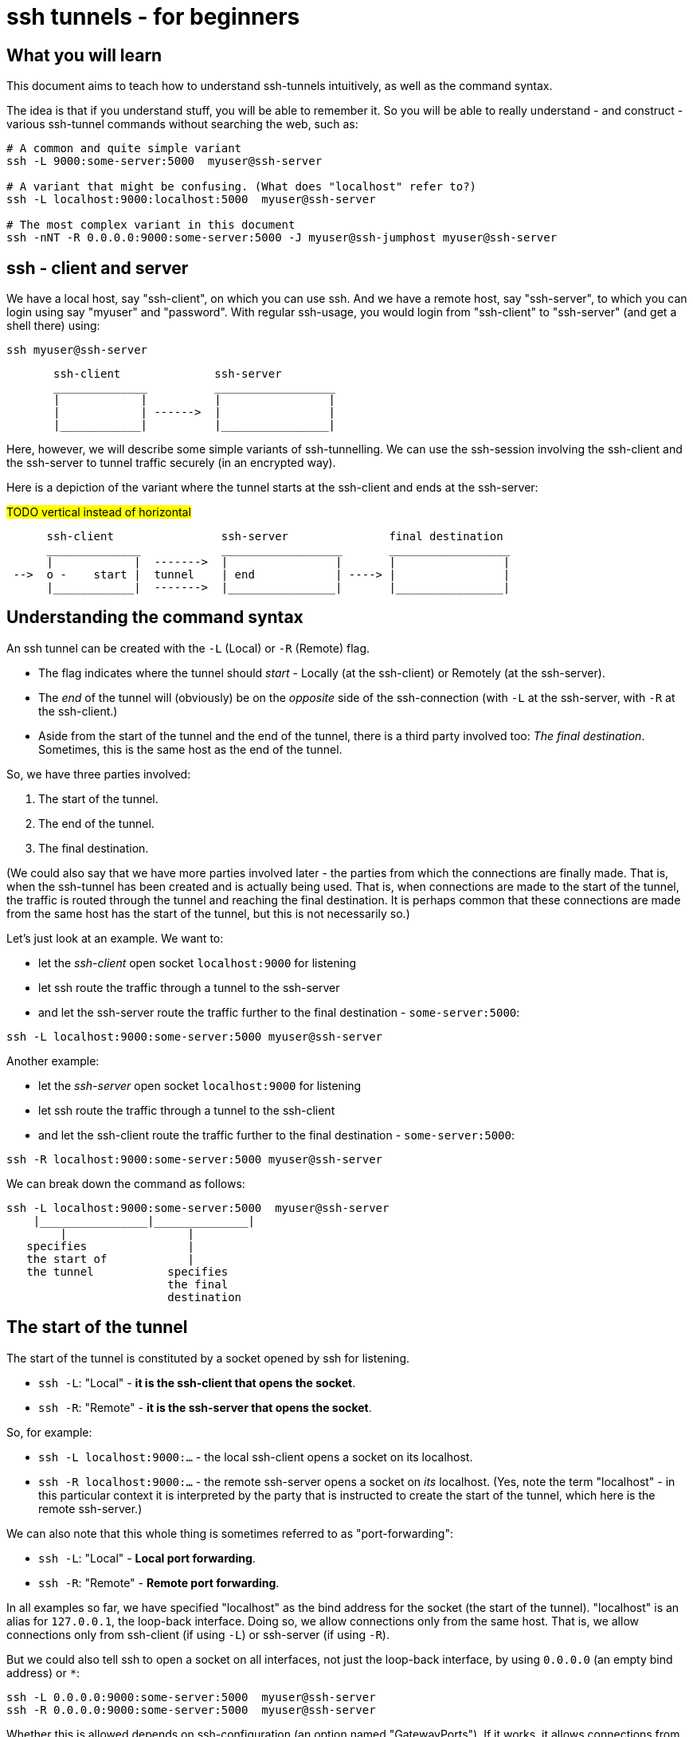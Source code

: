 = ssh tunnels - for beginners

== What you will learn

This document aims to teach how to understand ssh-tunnels intuitively, as well as the command syntax.

The idea is that if you understand stuff, you will be able to remember it. So you will be able to really understand - and construct - various ssh-tunnel commands without searching the web, such as:

----
# A common and quite simple variant
ssh -L 9000:some-server:5000  myuser@ssh-server

# A variant that might be confusing. (What does "localhost" refer to?)
ssh -L localhost:9000:localhost:5000  myuser@ssh-server

# The most complex variant in this document
ssh -nNT -R 0.0.0.0:9000:some-server:5000 -J myuser@ssh-jumphost myuser@ssh-server
----

== ssh - client and server

We have a local host, say "ssh-client", on which you can use ssh. And we have a remote host, say "ssh-server", to which you can login using say "myuser" and "password". With regular ssh-usage, you would login from "ssh-client" to  "ssh-server" (and get a shell there) using:

----
ssh myuser@ssh-server
----

----
       ssh-client              ssh-server
       ______________          __________________
       |            |          |                |
       |            | ------>  |                |
       |____________|          |________________|
----

Here, however, we will describe some simple variants of ssh-tunnelling. We can use the ssh-session involving the ssh-client and the ssh-server to tunnel traffic securely (in an encrypted way).

Here is a depiction of the variant where the tunnel starts at the ssh-client and ends at the ssh-server:


#TODO vertical instead of horizontal#
----
      ssh-client                ssh-server               final destination
      ______________            __________________       __________________
      |            |  ------->  |                |       |                |
 -->  o -    start |  tunnel    | end            | ----> |                |
      |____________|  ------->  |________________|       |________________|
----

== Understanding the command syntax

An ssh tunnel can be created with the `-L` (Local) or `-R` (Remote) flag.

* The flag indicates where the tunnel should _start_ - Locally (at the ssh-client) or Remotely (at the ssh-server).

* The _end_ of the tunnel will (obviously) be on the _opposite_ side of the ssh-connection (with `-L` at the ssh-server, with `-R` at the ssh-client.)

* Aside from the start of the tunnel and the end of the tunnel, there is a third party involved too: _The final destination_. Sometimes, this is the same host as the end of the tunnel.

So, we have three parties involved:

1. The start of the tunnel.
2. The end of the tunnel.
3. The final destination.

(We could also say that we have more parties involved later - the parties from which the connections are finally made. That is, when the ssh-tunnel has been created and is actually being used. That is, when connections are made to the start of the tunnel, the traffic is routed through the tunnel and reaching the final destination. It is perhaps common that these connections are made from the same host has the start of the tunnel, but this is not necessarily so.)

Let's just look at an example. We want to:

* let the _ssh-client_ open socket `localhost:9000` for listening
* let ssh route the traffic through a tunnel to the ssh-server
* and let the ssh-server route the traffic further to the final destination - `some-server:5000`:

----
ssh -L localhost:9000:some-server:5000 myuser@ssh-server
----

Another example:

* let the _ssh-server_ open socket `localhost:9000` for listening
* let ssh route the traffic through a tunnel to the ssh-client
* and let the ssh-client route the traffic further to the final destination - `some-server:5000`:

----
ssh -R localhost:9000:some-server:5000 myuser@ssh-server
----

We can break down the command as follows:

----
ssh -L localhost:9000:some-server:5000  myuser@ssh-server
    |________________|______________|
        |                  |
   specifies               |
   the start of            |
   the tunnel           specifies
                        the final
                        destination
----

== The start of the tunnel

The start of the tunnel is constituted by a socket opened by ssh for listening.

* `ssh -L`: "Local" - **it is the ssh-client that opens the socket**.

* `ssh -R`: "Remote" - **it is the ssh-server that opens the socket**.

So, for example:

* `ssh -L localhost:9000:...` - the local ssh-client opens a socket on its localhost.

* `ssh -R localhost:9000:...` - the remote ssh-server opens a socket on _its_ localhost. (Yes, note the term "localhost" - in this particular context it is interpreted by the party that is instructed to create the start of the tunnel, which here is the remote ssh-server.)

We can also note that this whole thing is sometimes referred to as "port-forwarding":

* `ssh -L`: "Local" - **Local port forwarding**.

* `ssh -R`: "Remote" - **Remote port forwarding**.

In all examples so far, we have specified "localhost" as the bind address for the socket (the start of the tunnel). "localhost" is an alias for `127.0.0.1`, the loop-back interface. Doing so, we allow connections only from the same host. That is, we allow connections only from ssh-client (if using `-L`) or ssh-server (if using `-R`).

But we could also tell ssh to open a socket on all interfaces, not just the loop-back interface, by using `0.0.0.0` (an empty bind address) or `*`:

----
ssh -L 0.0.0.0:9000:some-server:5000  myuser@ssh-server
ssh -R 0.0.0.0:9000:some-server:5000  myuser@ssh-server
----

Whether this is allowed depends on ssh-configuration (an option named "GatewayPorts"). If it works, it allows connections from other hosts (than the start of the tunnel) to use the ssh-tunnel.

Note: If "localhost" is enough given the use-case at hand, it should probably be used (it might be considered more secure).

It is common to see the bind address specification left out:

----
ssh -L 9000:some-server:5000  myuser@ssh-server
----

What this means (`localhost` or `0.0.0.0`) might depend on configuration (an option named "GatewayPorts"), but it is not uncommon for this to mean that "localhost" is implicitly used. (Some people prefer to spell it out in order to be more explicit.)

== The end of the tunnel

The end of the tunnel is *not really explicitly specified on the command line*. It is implicitly determined as the being at opposite side from the start of the tunnel (obviously):

* `ssh -L`: "Local" - it is the ssh-client that opens the socket, **so the "end" of the tunnel is at the ssh-server**.

* `ssh -R`: "Remote" - it is the ssh-server that opens the socket, **so the "end" of the tunnel is at the ssh-client**.

== The final destination

From the end of the tunnel, the traffic is then forwarded to the final destination. In the example above it is `some-server:5000`. So the final destination must (obviously) be reachable from the end of the tunnel.

Note also that what is specified on the command line as "the final destination" is _interpreted by the end of the tunnel_, not at the start of the tunnel. This is significant, for example in the quite typical case where we specify `localhost` as the final destination.

Consider for example a `-L`-tunnel, where we want the final destination to be the same host as the end of the tunnel, that is the ssh-server. So, we want the final destination to be something like `ssh-server:5000`. We can specify that as `localhost:5000`:

----
ssh -L localhost:9000:localhost:5000  myuser@ssh-server
----

Note that the two `localhost` here refer to two different hosts. We have specified that the tunnel should start at `localhost:9000`. This "localhost" is the loopback interface at the _start_ of the tunnel. (For a `-L` tunnel it is the ssh-client). And then we have specified that the _final destination_ should be `localhost:5000`. This is interpreted by the _end_ of the tunnel, so "localhost" is the loopback interface at the end of the tunnel. (For a `-L` tunnel it is the ssh-server).

When typing the command, one could easily be misled to think that anything saying "localhost" refers to the host where you are sitting - the ssh-client. But as we see here, this is not necessarily the case.

== Skipping the shell

From https://blog.trackets.com/2014/05/17/ssh-tunnel-local-and-remote-port-forwarding-explained-with-examples.html:
_You might have noticed that every time we create a tunnel you also SSH into the server and get a shell. This isn’t usually necessary, as you’re just trying to create a tunnel. To avoid this we can run SSH with the -nNT flags, such as the following, which will cause SSH to not allocate a tty and only do the port forwarding._

----
ssh -nNT -L localhost:9000:some-server:5000 myuser@ssh-server
----

== Jump-hosts

In many corporate environments, administrators may require that when you ssh from your machine to various other machines, you must pass through some jumphost. For example like this:

----
ssh -J myuser@ssh-jumphost myuser@ssh-server
----

This creates a pretty much regular ssh-session between the ssh-client and ssh-server. And ssh-tunnels can be created as per usual, for example:

----
ssh -L localhost:9000:some-server:5000 -J myuser@ssh-jumphost myuser@ssh-server
----

This does not affect where the tunnel starts or ends - it is the ssh-client and ssh-server that constitute the start and end of the tunnel.

== Exercises

We will use docker and docker-compose to set up some hosts to experiment with.

* `ssh-client` - the host on which we will create various ssh-tunnels
** also runs a http server process that can act as final destination
** in some cases, we will try to "use" the ssh-tunnel from here
* `ssh-server` - the ssh server that will take part in tunnel creation
** also runs a http server process that can act as final destination
** in some cases, we will try to "use" the ssh-tunnel from here
* `some-server` - a http server that can act as final destination
* ssh-jumphost - a host that can be used as an ssh-jumphost
* `test-client` - a host from which we can use ssh tunnels
** in some cases, we will try to "use" the ssh-tunnel from here

----
docker-compose up -d

#start some http server processes that can act as final destination:
sh start-some-server-processes.sh
----

I might be convenient to open 4 terminals/shells:

1. The main work shell: `docker-compose exec ssh-client bash` (used for _creating_ tunnels)
2. `docker-compose exec ssh-client bash` (this shell can be used for _testing_ tunnels)
3. `docker-compose exec test-client bash` (used for testing tunnels)
4. `docker-compose exec ssh-server bash` (used for testing tunnels)

In your (main work) shell, "enter" the ssh-client.
----
docker-compose exec ssh-client bash

# our environment with the docker-containers is limited,
# ssh needs the -4 flag. (Without it, there will be warning
# messages emitted when creating tunnels, saying stuff like
# "bind [::1]:9000: Address not available")
alias ssh='ssh -4'
----

Make a few simple sanity tests - these should all work:
----
ssh myuser@ssh-server # password is "password"
# exit the shell to get back to ssh-client

ssh -J myuser@ssh-jumphost myuser@ssh-server
# exit the shell to get back to ssh-client

# Check that the http server processes are running, by connecting to them with curl:
curl ssh-client:5000
curl ssh-server:5000
curl some-server:5000

# Notice that the http servers respond with a message
# indicating their host names. This will facilitate
# our testing.
----

Ok, let's stay on ssh-client and create some tunnels.

1. Use ssh to open port 9000 on ssh-client's localhost, and route traffic through a tunnel to ssh-server, with final destination to ssh-server itself on port 5000.
 * Test from ssh-client using `curl localhost:9000`, the response should indicate that ssh-server port 5000 has been reached.
 * Test from test-client using `curl ssh-client:9000`. Should this work?

2. Create the same tunnel, except that it can also be used from test-client.
 * Test from test-client using `curl ssh-client:9000`, the response should indicate that ssh-server port 5000 has been reached.

3. Create the same tunnel as in 1 but using ssh-jumphost as jump host.
 * Test like in 1.

4. Create a tunnel that can be used to connect from test-client to some-server:5000 as final destination. The tunnel shall start at ssh-server port 9000, and shall pass through the jumphost, and end at ssh-client.
 * Test from test-client using `curl ssh-server:9000`, response should indicate that some-server port 5000 has been reached.

Answers (the `-nNT` flags are optional):

1. `ssh -nNT -L localhost:9000:localhost:5000 myuser@ssh-server`.
 * Testing from test-client should not work, because the socket on ssh-client's loop-back interface can only be reached from ssh-client itself.

2. `ssh -nNT -L 0.0.0.0:9000:localhost:5000 myuser@ssh-server`.

3. `ssh -nNT -L localhost:9000:localhost:5000 -J myuser@ssh-jumphost myuser@ssh-server`

4. `ssh -nNT -R 0.0.0.0:9000:some-server:5000 -J myuser@ssh-jumphost myuser@ssh-server`
